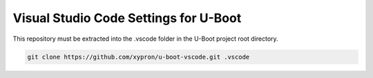 Visual Studio Code Settings for U-Boot
======================================

This repository must be extracted into the .vscode folder in the U-Boot
project root directory.

.. code-block:: bash

    git clone https://github.com/xypron/u-boot-vscode.git .vscode
